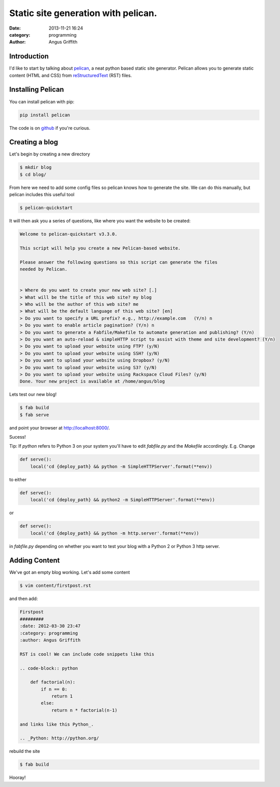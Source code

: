 Static site generation with pelican.
####################################
:date: 2013-11-21 16:24
:category: programming
:author: Angus Griffith

Introduction
------------

I'd like to start by talking about pelican_, a neat python based static site
generator.
Pelican allows you to generate static content (HTML and CSS) from reStructuredText_ (RST) files.


Installing Pelican
------------------

You can install pelican with pip:

.. code-block:: bash

    pip install pelican

The code is on github_ if you're curious.

Creating a blog
---------------

Let's begin by creating a new directory

.. code-block:: bash

    $ mkdir blog
    $ cd blog/

From here we need to add some config files so pelican knows how to generate
the site.
We can do this manually, but pelican includes this useful tool

.. code-block:: bash

    $ pelican-quickstart

It will then ask you a series of questions, like where you want the website
to be created:

.. code-block:: bash

    Welcome to pelican-quickstart v3.3.0.
    
    This script will help you create a new Pelican-based website.
    
    Please answer the following questions so this script can generate the files
    needed by Pelican.
    
        
    > Where do you want to create your new web site? [.] 
    > What will be the title of this web site? my blog
    > Who will be the author of this web site? me
    > What will be the default language of this web site? [en] 
    > Do you want to specify a URL prefix? e.g., http://example.com   (Y/n) n
    > Do you want to enable article pagination? (Y/n) n
    > Do you want to generate a Fabfile/Makefile to automate generation and publishing? (Y/n) 
    > Do you want an auto-reload & simpleHTTP script to assist with theme and site development? (Y/n) 
    > Do you want to upload your website using FTP? (y/N) 
    > Do you want to upload your website using SSH? (y/N) 
    > Do you want to upload your website using Dropbox? (y/N) 
    > Do you want to upload your website using S3? (y/N) 
    > Do you want to upload your website using Rackspace Cloud Files? (y/N) 
    Done. Your new project is available at /home/angus/blog

Lets test our new blog!

.. code-block:: bash

    $ fab build
    $ fab serve

and point your browser at http://localhost:8000/.

.. image:: /images/myblog.png
   :width: 100 %
   :alt: myblog.png

Sucess!

Tip:
If `python` refers to Python 3 on your system you'll have to edit `fabfile.py`
and the `Makefile` accordingly.
E.g. Change

.. code-block:: python

    def serve():
        local('cd {deploy_path} && python -m SimpleHTTPServer'.format(**env))

to either

.. code-block:: python

    def serve():
        local('cd {deploy_path} && python2 -m SimpleHTTPServer'.format(**env))

or
    
.. code-block:: python

    def serve():
        local('cd {deploy_path} && python -m http.server'.format(**env))

in `fabfile.py` depending on whether you want to test your blog with a
Python 2 or Python 3 http server.

Adding Content
--------------
We've got an empty blog working. Let's add some content

.. code-block:: bash

    $ vim content/firstpost.rst

and then add:

.. code-block:: rst

    Firstpost
    #########
    :date: 2012-03-30 23:47
    :category: programming
    :author: Angus Griffith
    
    RST is cool! We can include code snippets like this
    
    .. code-block:: python
    
        def factorial(n):
            if n == 0:
                return 1
            else:
                return n * factorial(n-1)
    
    and links like this Python_.
    
    .. _Python: http://python.org/

rebuild the site

.. code-block:: bash

    $ fab build

.. image:: /images/firstpost.png
   :width: 100 %
   :alt: firstpost.png

Hooray!

.. _pelican: http://docs.getpelican.com/
.. _reStructuredText: http://docutils.sourceforge.net/rst.html
.. _github: https://github.com/getpelican/pelican/
